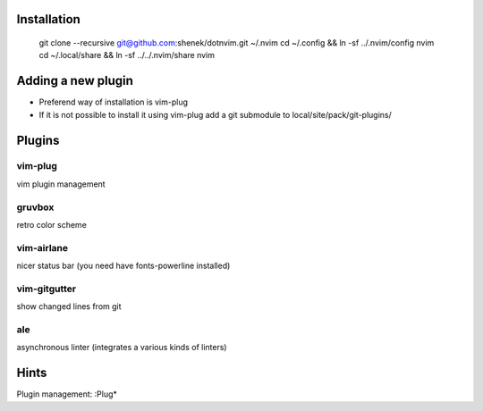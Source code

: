 Installation
============

    git clone --recursive git@github.com:shenek/dotnvim.git ~/.nvim
    cd ~/.config && ln -sf ../.nvim/config nvim
    cd ~/.local/share && ln -sf ../../.nvim/share nvim

Adding a new plugin
===================
* Preferend way of installation is vim-plug
* If it is not possible to install it using vim-plug
  add a git submodule to local/site/pack/git-plugins/


Plugins
=======

vim-plug
--------
vim plugin management

gruvbox
-------
retro color scheme

vim-airlane
-----------
nicer status bar (you need have fonts-powerline installed)

vim-gitgutter
-------------
show changed lines from git

ale
---
asynchronous linter (integrates a various kinds of linters)

Hints
=====
Plugin management:
:Plug*
